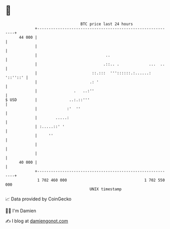 * 👋

#+begin_example
                                    BTC price last 24 hours                    
                +------------------------------------------------------------+ 
         44 000 |                                                            | 
                |                                                            | 
                |                              ..                            | 
                |                             .::.. .             ...  ..    | 
                |                        ::.:::  '''::::::.:......: '::''::' | 
                |                       .: '                                 | 
                |                .   ..:''                                   | 
   $ USD        |              ..:.::'''                                     | 
                |             :'  ''                                         | 
                |        .....:                                              | 
                | :.....::' '                                                | 
                |     ''                                                     | 
                |                                                            | 
                |                                                            | 
         40 000 |                                                            | 
                +------------------------------------------------------------+ 
                 1 702 460 000                                  1 702 550 000  
                                        UNIX timestamp                         
#+end_example
📈 Data provided by CoinGecko

🧑‍💻 I'm Damien

✍️ I blog at [[https://www.damiengonot.com][damiengonot.com]]
